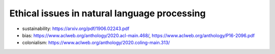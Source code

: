 *********************************************
Ethical issues in natural language processing
*********************************************

- sustainability: https://arxiv.org/pdf/1906.02243.pdf
- bias: https://www.aclweb.org/anthology/2020.acl-main.468/, https://www.aclweb.org/anthology/P16-2096.pdf

- colonialism: https://www.aclweb.org/anthology/2020.coling-main.313/
